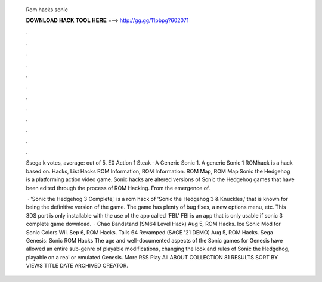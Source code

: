   Rom hacks sonic
  
  
  
  𝐃𝐎𝐖𝐍𝐋𝐎𝐀𝐃 𝐇𝐀𝐂𝐊 𝐓𝐎𝐎𝐋 𝐇𝐄𝐑𝐄 ===> http://gg.gg/11pbpg?602071
  
  
  
  .
  
  
  
  .
  
  
  
  .
  
  
  
  .
  
  
  
  .
  
  
  
  .
  
  
  
  .
  
  
  
  .
  
  
  
  .
  
  
  
  .
  
  
  
  .
  
  
  
  .
  
  Ssega k votes, average: out of 5. E0 Action 1 Steak · A Generic Sonic 1. A generic Sonic 1 ROMhack is a hack based on. Hacks, List Hacks ROM Information, ROM Information. ROM Map, ROM Map Sonic the Hedgehog is a platforming action video game. Sonic hacks are altered versions of Sonic the Hedgehog games that have been edited through the process of ROM Hacking. From the emergence of.
  
   · 'Sonic the Hedgehog 3 Complete,' is a rom hack of 'Sonic the Hedgehog 3 & Knuckles,' that is known for being the definitive version of the game. The game has plenty of bug fixes, a new options menu, etc. This 3DS port is only installable with the use of the app called 'FBI.' FBI is an app that is only usable if sonic 3 complete game download.  · Chao Bandstand (SM64 Level Hack) Aug 5, ROM Hacks. Ice Sonic Mod for Sonic Colors Wii. Sep 6, ROM Hacks. Tails 64 Revamped (SAGE '21 DEMO) Aug 5, ROM Hacks. Sega Genesis: Sonic ROM Hacks The age and well-documented aspects of the Sonic games for Genesis have allowed an entire sub-genre of playable modifications, changing the look and rules of Sonic the Hedgehog, playable on a real or emulated Genesis. More RSS Play All ABOUT COLLECTION 81 RESULTS SORT BY VIEWS TITLE DATE ARCHIVED CREATOR.
